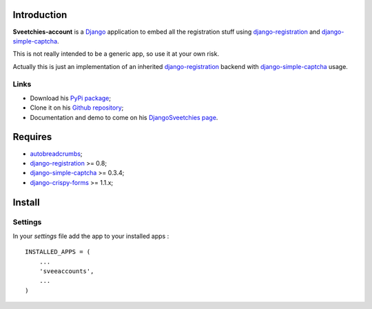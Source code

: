 .. _autobreadcrumbs: http://pypi.python.org/pypi/autobreadcrumbs
.. _Django: https://www.djangoproject.com/
.. _django-crispy-forms: https://github.com/maraujop/django-crispy-forms
.. _django-simple-captcha: https://github.com/mbi/django-simple-captcha
.. _django-registration: http://pypi.python.org/pypi/django-registration

Introduction
============

**Sveetchies-account** is a `Django`_ application to embed all the registration stuff using 
`django-registration`_ and `django-simple-captcha`_.

This is not really intended to be a generic app, so use it at your own risk.

Actually this is just an implementation of an inherited `django-registration`_ backend with 
`django-simple-captcha`_ usage.

Links
*****

* Download his `PyPi package <http://pypi.python.org/pypi/sveeaccounts>`_;
* Clone it on his `Github repository <https://github.com/sveetch/sveeaccounts>`_;
* Documentation and demo to come on his 
  `DjangoSveetchies page <http://sveetchies.sveetch.net/sveeaccounts/>`_.

Requires
========

* `autobreadcrumbs`_;
* `django-registration`_ >= 0.8;
* `django-simple-captcha`_ >= 0.3.4;
* `django-crispy-forms`_ >= 1.1.x;

Install
=======

Settings
********

In your *settings* file add the app to your installed apps :

::

    INSTALLED_APPS = (
        ...
        'sveeaccounts',
        ...
    )

